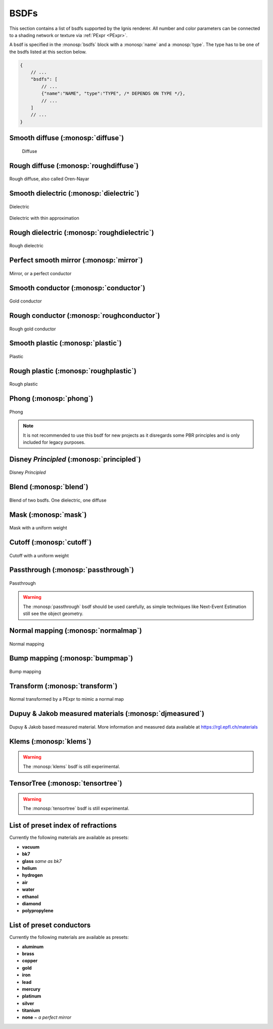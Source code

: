 BSDFs
=====

This section contains a list of bsdfs supported by the Ignis renderer.
All number and color parameters can be connected to a shading network or texture via :ref:`PExpr <PExpr>`.

A bsdf is specified in the :monosp:`bsdfs` block with a :monosp:`name` and a :monosp:`type`.
The type has to be one of the bsdfs listed at this section below.

.. code-block:: javascript
    
    {
        // ...
        "bsdfs": [
            // ...
            {"name":"NAME", "type":"TYPE", /* DEPENDS ON TYPE */},
            // ...
        ]
        // ...
    }

.. _bsdf-diffuse:

Smooth diffuse (:monosp:`diffuse`)
----------------------------------

.. objectparameters::

  * - reflectance
    - |color|
    - :code:`0.5`
    - Yes
    - Albedo

.. subfigstart::
  
.. figure:: images/mat_diffuse.jpg
  :width: 90%

  Diffuse

.. subfigend::
  :width: 0.6
  :label: fig-diffuse

.. _bsdf-roughdiffuse:

Rough diffuse (:monosp:`roughdiffuse`)
--------------------------------------

.. objectparameters::

  * - reflectance
    - |color|
    - :code:`0.5`
    - Yes
    - Albedo

  * - alpha
    - |number|
    - :code:`0`
    - Yes
    - Isotropic roughness.

.. subfigstart::

.. figure::  images/mat_roughdiffuse.jpg
  :width: 90%
  :align: center
  
  Rough diffuse, also called Oren-Nayar 

.. subfigend::
  :width: 0.6
  :label: fig-rough-diffuse

.. _bsdf-dielectric:

Smooth dielectric (:monosp:`dielectric`)
----------------------------------------

.. objectparameters::

  * - specular_reflectance
    - |color|
    - :code:`1.0`
    - Yes
    - TODO
  * - specular_transmittance
    - |color|
    - :code:`1.0`
    - Yes
    - TODO
  * - ext_ior, int_ior
    - |number|
    - ~vacuum, ~bk7
    - Yes
    - Specifies exterior and interior index of refraction.
  * - ext_ior_material, int_ior_material
    - |string|
    - *None*, *None*
    - No
    - Has to be one of the available presets listed :ref:`here <bsdf-dielectric-list>`.
  * - thin
    - |bool|
    - |false|
    - No
    - True if the glass should be treated as a thin interface. :paramtype:`int_ior` will be always the inside of the thin surface, regardless of the direction of the surface normal.


.. subfigstart::

.. figure::  images/mat_dielectric.jpg
  :width: 90%
  :align: center
  
  Dielectric

.. figure::  images/mat_thindielectric.jpg
  :width: 90%
  :align: center
  
  Dielectric with thin approximation 

.. subfigend::
  :width: 0.30
  :label: fig-dielectric 

.. _bsdf-roughdielectric:

Rough dielectric (:monosp:`roughdielectric`)
--------------------------------------------

.. objectparameters::

  * - specular_reflectance
    - |color|
    - :code:`1.0`
    - Yes
    - TODO
  * - specular_transmittance
    - |color|
    - :code:`1.0`
    - Yes
    - TODO
  * - ext_ior, int_ior
    - |number|
    - ~vacuum, ~bk7 
    - Yes  
    - Specifies exterior and interior index of refraction.
  * - ext_ior_material, int_ior_material
    - |string|
    - *None*, *None*
    - No
    - Has to be one of the available presets listed :ref:`here <bsdf-dielectric-list>`.
  * - alpha_u, alpha_v
    - |number|
    - :code:`0.1`, :code:`0.1`
    - Yes
    - Roughness terms. Can be specified isotropic using :paramtype:`alpha` as well. 

.. subfigstart::

.. figure::  images/mat_roughdielectric.jpg
  :width: 90%
  :align: center
  
  Rough dielectric

.. subfigend::
  :width: 0.6
  :label: fig-rough-dielectric

.. _bsdf-mirror:

Perfect smooth mirror (:monosp:`mirror`)
----------------------------------------

.. objectparameters::

  * - specular_reflectance
    - |texture|
    - :code:`1.0`
    - Yes
    - TODO

.. subfigstart::

.. figure::  images/mat_mirror.jpg
  :width: 90%
  :align: center
  
  Mirror, or a perfect conductor

.. subfigend::
  :width: 0.6
  :label: fig-mirror

.. _bsdf-conductor:

Smooth conductor (:monosp:`conductor`)
--------------------------------------

.. objectparameters::

  * - eta, k
    - |color|
    - ~Perfect mirror
    - Yes
    - Real and imaginary components of the material's index of refraction.
  * - material
    - |string|
    - *None*
    - No
    - Instead of eta, k a material name can be specified. Available presets are listed :ref:`here <bsdf-conductor-list>`.
  * - specular_reflectance
    - |color|
    - :code:`1.0`
    - Yes
    - Optional factor that can be used to modulate the specular reflection component.
      Note that for physical realism, this parameter should never be touched. 

.. subfigstart::

.. figure::  images/mat_conductor.jpg
  :width: 90%
  :align: center
  
  Gold conductor

.. subfigend::
  :width: 0.6
  :label: fig-conductor

.. _bsdf-roughconductor:

Rough conductor (:monosp:`roughconductor`)
------------------------------------------

.. objectparameters::

  * - eta, k
    - |color|
    - ~Gold
    - Yes
    - Real and imaginary components of the material's index of refraction.
  * - material
    - |string|
    - *None*
    - No
    - Instead of eta, k a material name can be specified. Available presets are listed :ref:`here <bsdf-conductor-list>`.
  * - specular_reflectance
    - |color|
    - :code:`1.0`
    - Yes
    - Optional factor that can be used to modulate the specular reflection component.
      Note that for physical realism, this parameter should never be touched. 
  * - alpha_u, alpha_v
    - |number|
    - :code:`0.1`, :code:`0.1`
    - Yes
    - Roughness terms. Can be specified isotropic using :paramtype:`alpha` as well.
   
.. subfigstart::

.. figure::  images/mat_roughconductor.jpg
  :width: 90%
  :align: center
  
  Rough gold conductor

.. subfigend::
  :width: 0.6
  :label: fig-rough-conductor

.. _bsdf-plastic:

Smooth plastic (:monosp:`plastic`)
----------------------------------

.. objectparameters::

  * - specular_reflectance
    - |color|
    - :code:`1.0`
    - Yes
    - TODO
  * - diffuse_reflectance
    - |color|
    - :code:`0.5`
    - Yes
    - TODO
  * - ext_ior, int_ior
    - |number|
    - ~vacuum, ~bk7
    - Yes   
    - Specifies exterior and interior index of refraction.
  * - ext_ior_material, int_ior_material
    - |string|
    - *None*, *None*
    - No
    - Has to be one of the available presets listed :ref:`here <bsdf-dielectric-list>`.

.. subfigstart::

.. figure::  images/mat_plastic.jpg
  :width: 90%
  :align: center
  
  Plastic

.. subfigend::
  :width: 0.6
  :label: fig-plastic

.. _bsdf-roughplastic:

Rough plastic (:monosp:`roughplastic`)
--------------------------------------

.. objectparameters::

  * - specular_reflectance
    - |color|
    - :code:`1.0`
    - Yes
    - TODO
  * - diffuse_reflectance
    - |color|
    - :code:`0.5`
    - Yes
    - TODO
  * - ext_ior, int_ior
    - |number| 
    - ~vacuum, ~bk7   
    - Yes
    - Specifies exterior and interior index of refraction.
  * - ext_ior_material, int_ior_material
    - |string|
    - *None*, *None*
    - No
    - Has to be one of the available presets listed :ref:`here <bsdf-dielectric-list>`.
  * - alpha_u, alpha_v
    - |number|
    - :code:`0.1`, :code:`0.1`
    - Yes
    - Roughness terms. Can be specified isotropic using :paramtype:`alpha` as well. 

.. subfigstart::

.. figure::  images/mat_roughplastic.jpg
  :width: 90%
  :align: center
  
  Rough plastic

.. subfigend::
  :width: 0.6
  :label: fig-rough-plastic

.. _bsdf-phong:

Phong (:monosp:`phong`)
-----------------------

.. objectparameters::

  * - specular_reflectance
    - |color|
    - :code:`1.0`
    - Yes
    - TODO
  * - exponent
    - |number|
    - :code:`30`
    - Yes
    - TODO

.. subfigstart::

.. figure::  images/mat_phong.jpg
  :width: 90%
  :align: center
  
  Phong

.. subfigend::
  :width: 0.6
  :label: fig-phong

.. NOTE:: It is not recommended to use this bsdf for new projects as it disregards some PBR principles and is only included for legacy purposes.

.. _bsdf-principled:

Disney *Principled* (:monosp:`principled`)
------------------------------------------

.. objectparameters::

  * - base_color
    - |color|
    - :code:`0.8`
    - Yes
    - TODO
  * - metallic
    - |number|
    - :code:`0.0`
    - Yes
    - TODO
  * - roughness
    - |number|
    - :code:`0.5`
    - Yes
    - TODO
  * - anisotropic
    - |number|
    - :code:`0.0`
    - Yes
    - TODO
  * - ior
    - |number|
    - ~bk7   
    - Yes
    - Specifies index of refraction.
  * - ior_material
    - |string|
    - *None*
    - No
    - Has to be one of the available presets listed :ref:`here <bsdf-dielectric-list>`.
  * - thin
    - |bool|
    - |false|
    - No
    - TODO
  * - flatness
    - |number|
    - :code:`0.0`
    - Yes
    - TODO
  * - specular_transmission
    - |number|
    - :code:`0.0`
    - Yes
    - TODO
  * - specular_tint
    - |number|
    - :code:`0.0`
    - Yes
    - TODO
  * - sheen
    - |number|
    - :code:`0.0`
    - Yes
    - TODO
  * - sheen_tint
    - |number|
    - :code:`0.0`
    - Yes
    - TODO
  * - clearcoat
    - |number|
    - :code:`0.0`
    - Yes
    - TODO
  * - clearcoat_gloss
    - |number|
    - :code:`0.0`
    - Yes
    - TODO
  * - clearcoat_top_only
    - |bool|
    - |true|
    - No
    - |true| if clearcoat should only be applied to the front side of the surface only.
  * - clearcoat_roughness
    - |number|
    - :code:`0.1`
    - Yes
    - TODO
  * - diffuse_transmission
    - |number|
    - :code:`0.0`
    - Yes
    - TODO

.. subfigstart::

.. figure::  images/mat_principled.jpg
  :width: 90%
  :align: center
  
  Disney *Principled* 

.. subfigend::
  :width: 0.6
  :label: fig-principled

.. _bsdf-blend:

Blend (:monosp:`blend`)
-----------------------

.. objectparameters::

  * - first, second
    - |bsdf|
    - *None*
    - No
    - TODO
  * - weight
    - |number|
    - :code:`0.5`
    - Yes
    - TODO

.. subfigstart::

.. figure::  images/mat_blend.jpg
  :width: 90%
  :align: center
  
  Blend of two bsdfs. One dielectric, one diffuse

.. subfigend::
  :width: 0.6
  :label: fig-blend

.. _bsdf-mask:

Mask (:monosp:`mask`)
---------------------

.. objectparameters::

  * - bsdf
    - |bsdf|
    - *None*
    - No
    - TODO
  * - weight
    - |number|
    - :code:`0.5`
    - Yes
    - TODO
  * - inverted
    - |bool|
    - |false|
    - No
    - TODO

.. subfigstart::

.. figure::  images/mat_mask.jpg
  :width: 90%
  :align: center
  
  Mask with a uniform weight

.. subfigend::
  :width: 0.6
  :label: fig-mask

.. _bsdf-cutoff:

Cutoff (:monosp:`cutoff`)
-------------------------

.. objectparameters::

  * - bsdf
    - |bsdf|
    - *None*
    - No
    - TODO
  * - weight
    - |number|
    - :code:`0.5`
    - Yes
    - TODO
  * - cutoff
    - |number|
    - :code:`0.5`
    - Yes
    - TODO
  * - inverted
    - |bool|
    - |false|
    - No
    - TODO

.. subfigstart::

.. figure::  images/mat_cutoff.jpg
  :width: 90%
  :align: center
  
  Cutoff with a uniform weight

.. subfigend::
  :width: 0.6
  :label: fig-cutoff

.. _bsdf-passthrough:

Passthrough (:monosp:`passthrough`)
-----------------------------------

.. subfigstart::

.. figure::  images/mat_passthrough.jpg
  :width: 90%
  :align: center
  
  Passthrough

.. subfigend::
  :width: 0.6
  :label: fig-passthrough

.. WARNING:: The :monosp:`passthrough` bsdf should be used carefully, as simple techniques like Next-Event Estimation still see the object geometry.

.. _bsdf-normalmap:

Normal mapping (:monosp:`normalmap`)
------------------------------------

.. objectparameters::

  * - bsdf
    - |bsdf|
    - *None*
    - No
    - TODO
  * - map
    - |color|
    - :code:`1`
    - Yes
    - Usually a texture used for normal mapping.
  * - strength
    - |number|
    - :code:`1`
    - Yes
    - TODO

.. subfigstart::

.. figure::  images/mat_normalmap.jpg
  :width: 90%
  :align: center
  
  Normal mapping

.. subfigend::
  :width: 0.6
  :label: fig-normalmap

.. _bsdf-bumpmap:

Bump mapping (:monosp:`bumpmap`)
--------------------------------

.. objectparameters::

  * - bsdf
    - |bsdf|
    - *None*
    - No
    - TODO
  * - map
    - |texture|
    - *None*
    - Yes
    - A grayscale texture used for texture mapping.
  * - strength
    - |number|
    - :code:`1`
    - Yes
    - TODO

.. subfigstart::

.. figure::  images/mat_bumpmap.jpg
  :width: 90%
  :align: center
  
  Bump mapping

.. subfigend::
  :width: 0.6
  :label: fig-bumpmap

.. _bsdf-transform:

Transform (:monosp:`transform`)
-------------------------------

.. objectparameters::

  * - bsdf
    - |bsdf|
    - *None*
    - No
    - Bsdf the normal transformation will be applied to.
  * - normal
    - |vector|
    - :code:`(0,0,1)`
    - Yes
    - Normal to use instead of the callee normal (e.g., surface normal).
  * - tangent
    - |vector|
    - *None*
    - Yes
    - Tangent to use instead of the callee tangent (e.g., surface tangent). Will be calculated from the normal parameter if not set.

.. subfigstart::

.. figure::  images/mat_transform.jpg
  :width: 90%
  :align: center
  
  Normal transformed by a PExpr to mimic a normal map

.. subfigend::
  :width: 0.6
  :label: fig-transform

.. _bsdf-djmeasured:

Dupuy & Jakob measured materials (:monosp:`djmeasured`)
-------------------------------------------------------

.. objectparameters::

  * - filename
    - |string|
    - *None*
    - No
    - Path to a valid brdf.
  * - tint
    - |color|
    - :code:`1`
    - Yes
    - Tint.

.. subfigstart::

.. figure::  images/mat_djmeasured.jpg
  :width: 90%
  :align: center
  
  Dupuy & Jakob based measured material. More information and measured data available at https://rgl.epfl.ch/materials

.. subfigend::
  :width: 0.6
  :label: fig-djmeasured

.. _bsdf-klems:

Klems (:monosp:`klems`)
-----------------------

.. objectparameters::

  * - filename
    - |string|
    - *None*
    - No
    - Path to a valid windows xml specifying a klems bsdf.
  * - base_color
    - |color|
    - :code:`1`
    - Yes
    - Tint.
  * - up
    - |vector|
    - :code:`(0, 0, 1)`
    - Yes
    - Up vector

.. WARNING:: The :monosp:`klems` bsdf is still experimental.

.. _bsdf-tensortree:

TensorTree (:monosp:`tensortree`)
---------------------------------

.. objectparameters::

  * - filename
    - |string|
    - *None*
    - No
    - Path to a valid windows xml specifying a tensortree bsdf.
  * - base_color
    - |color|
    - :code:`1`
    - Yes
    - Tint.
  * - up
    - |vector|
    - :code:`(0, 0, 1)`
    - Yes
    - Up vector

.. WARNING:: The :monosp:`tensortree` bsdf is still experimental.

.. _bsdf-dielectric-list:

List of preset index of refractions
-----------------------------------

Currently the following materials are available as presets:

* **vacuum**
* **bk7**
* **glass** `same as bk7`
* **helium**
* **hydrogen**
* **air**
* **water**
* **ethanol**
* **diamond**
* **polypropylene**

.. _bsdf-conductor-list:

List of preset conductors
-------------------------

Currently the following materials are available as presets:

* **aluminum**
* **brass**
* **copper**
* **gold**
* **iron**
* **lead**
* **mercury**
* **platinum**
* **silver**
* **titanium**
* **none** `~ a perfect mirror`